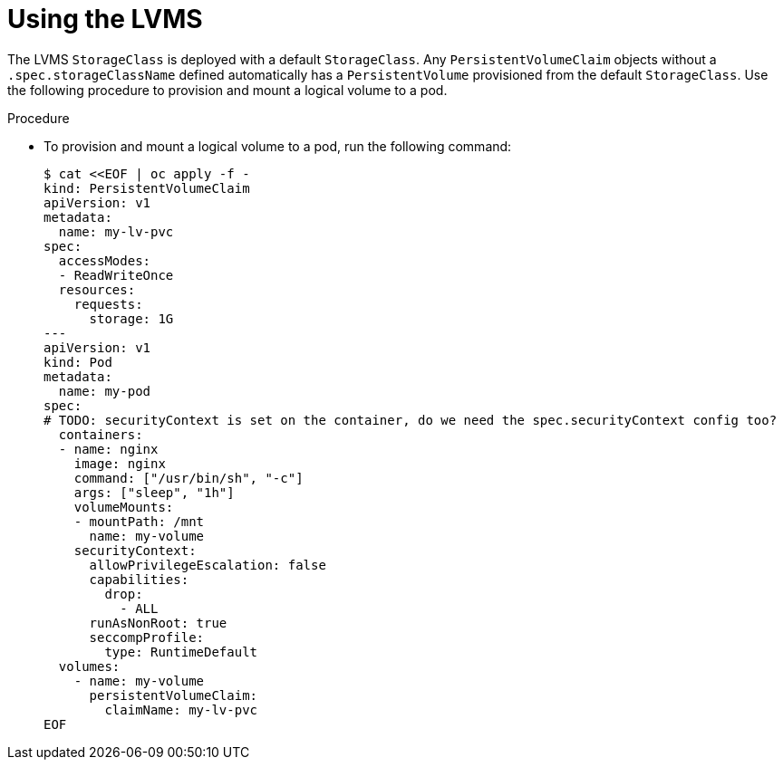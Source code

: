 // Module included in the following assemblies:
//
// * microshift_storage/microshift-storage-plugin-overview.adoc

:_content-type: PROCEDURE
[id="microshift-lvms-using_{context}"]
= Using the LVMS

The LVMS `StorageClass` is deployed with a default `StorageClass`. Any `PersistentVolumeClaim` objects without a `.spec.storageClassName` defined automatically has a `PersistentVolume` provisioned from the default `StorageClass`. Use the following procedure to provision and mount a logical volume to a pod.

.Procedure

* To provision and mount a logical volume to a pod, run the following command:
+
[source,terminal]
----
$ cat <<EOF | oc apply -f -
kind: PersistentVolumeClaim
apiVersion: v1
metadata:
  name: my-lv-pvc
spec:
  accessModes:
  - ReadWriteOnce
  resources:
    requests:
      storage: 1G
---
apiVersion: v1
kind: Pod
metadata:
  name: my-pod
spec:
# TODO: securityContext is set on the container, do we need the spec.securityContext config too?
  containers:
  - name: nginx
    image: nginx
    command: ["/usr/bin/sh", "-c"]
    args: ["sleep", "1h"]
    volumeMounts:
    - mountPath: /mnt
      name: my-volume
    securityContext:
      allowPrivilegeEscalation: false
      capabilities:
        drop:
          - ALL
      runAsNonRoot: true
      seccompProfile:
        type: RuntimeDefault
  volumes:
    - name: my-volume
      persistentVolumeClaim:
        claimName: my-lv-pvc
EOF
----
